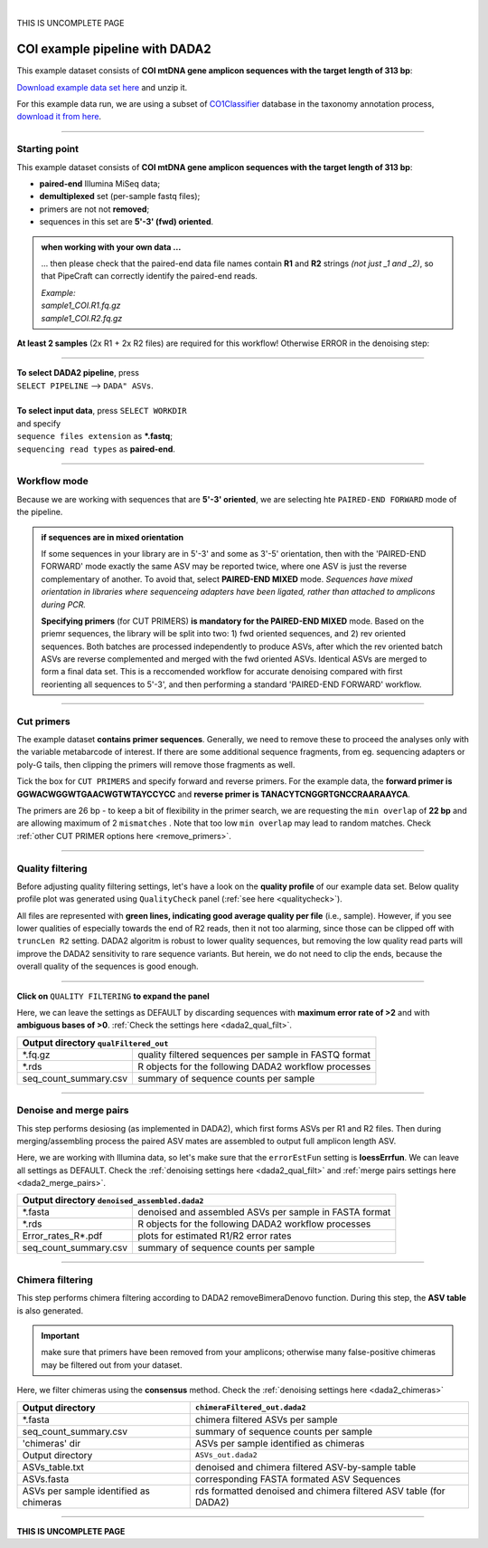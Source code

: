 .. |PipeCraft2_logo| image:: _static/PipeCraft2_icon_v2.png
  :width: 50
  :alt: Alternative text
  :target: https://github.com/pipecraft2/user_guide

.. raw:: html

    <style> .red {color:#ff0000; font-weight:bold; font-size:16px} </style>

.. role:: red

.. raw:: html

    <style> .green {color:#00f03d; font-weight:bold; font-size:16px} </style>

.. role:: green
  
.. |fastqc_per_base_sequence_quality_plot| image:: _static/fastqc_per_base_sequence_quality_plot.png
  :width: 850
  :alt: Alternative text

.. |workflow_finished| image:: _static/workflow_finished.png
  :width: 300
  :alt: Alternative text
  :class: center

.. |stop_workflow| image:: _static/stop_workflow.png
  :width: 200
  :alt: Alternative text

.. |DADA2_PE_FWD| image:: _static/DADA2_PE_FWD.png
  :width: 700
  :alt: Alternative text

.. |cut_primers_expand_example| image:: _static/cut_primers_expand_example.png
  :width: 600
  :alt: Alternative text 

.. |DADA2_quality_filt_expand| image:: _static/DADA2_quality_filt_expand.png
  :width: 600
  :alt: Alternative text

.. |DADA2_denoise_expand| image:: _static/DADA2_denoise_expand.png
  :width: 600
  :alt: Alternative text

.. |DADA2_assign_tax_expand| image:: _static/DADA2_assign_tax_expand.png
  :width: 600
  :alt: Alternative text

.. |DADA2_filter_table_expand| image:: _static/DADA2_filter_table_expand.png
  :width: 600
  :alt: Alternative text

.. |DADA2_2samples_needed| image:: _static/troubleshoot/DADA2_2samples_needed.png
  :width: 300
  :alt: Alternative text

.. |output_icon| image:: _static/output_icon.png
  :width: 50
  :alt: Alternative text

.. |save| image:: _static/save.png
  :width: 50
  :alt: Alternative text

.. |pulling_image| image:: _static/pulling_image.png
  :width: 280
  :alt: Alternative text

.. |COI_example_quality_plot| image:: _static/COI_example_quality_plot.png
  :width: 500
  :alt: Alternative text

.. meta::
    :description lang=en:
        PipeCraft manual. tutorial

|

:red:`THIS IS UNCOMPLETE PAGE`


COI example pipeline with DADA2 |PipeCraft2_logo|
-------------------------------------------------

This example dataset consists of **COI mtDNA gene amplicon sequences with the target length of 313 bp**:

| `Download example data set here <https://raw.githubusercontent.com/pipecraft2/user_guide/master/data/example_data_COI_313bp.zip>`_ and unzip it. 

For this example data run, we are using a subset of `CO1Classifier <https://github.com/terrimporter/CO1Classifier>`_ database in the taxonomy annotation process, `download it from here <https://raw.githubusercontent.com/pipecraft2/user_guide/master/data/Databases/SINTAX_COIv5.1.0.subset.zip>`_.


____________________________________________________

Starting point 
~~~~~~~~~~~~~~

This example dataset consists of **COI mtDNA gene amplicon sequences with the target length of 313 bp**:

- **paired-end** Illumina MiSeq data;
- **demultiplexed** set (per-sample fastq files);
- primers are not not **removed**;
- sequences in this set are **5'-3' (fwd) oriented**.


.. admonition:: when working with your own data ...

  ... then please check that the paired-end data file names contain **R1** and **R2** strings *(not just _1 and _2)*, so that 
  PipeCraft can correctly identify the paired-end reads.

  | *Example:*
  | *sample1_COI.R1.fq.gz*
  | *sample1_COI.R2.fq.gz*

**At least 2 samples** (2x R1 + 2x R2 files) are required for this workflow! Otherwise ERROR in the denoising step:

|DADA2_2samples_needed| 

____________________________________________________

| **To select DADA2 pipeline**, press
| ``SELECT PIPELINE`` --> ``DADA" ASVs``.
| 
| **To select input data**, press ``SELECT WORKDIR``
| and specify
| ``sequence files extension`` as **\*.fastq**;  
| ``sequencing read types`` as **paired-end**.

____________________________________________________

Workflow mode
~~~~~~~~~~~~~

Because we are working with sequences that are **5'-3' oriented**, we are selecting hte ``PAIRED-END FORWARD`` mode of the pipeline. 

|DADA2_PE_FWD| 

.. admonition:: if sequences are in mixed orientation
 
 If some sequences in your library are in 5'-3' and some as 3'-5' orientation, 
 then with the 'PAIRED-END FORWARD' mode exactly the same ASV may be reported twice, where one ASV is just the reverse complementary of another. 
 To avoid that, select **PAIRED-END MIXED** mode. 
 *Sequences have mixed orientation in libraries where sequenceing adapters have been ligated, rather than attached to amplicons during PCR.*

 **Specifying primers** (for CUT PRIMERS) **is mandatory for the PAIRED-END MIXED** mode. Based on the priemr sequences, the library will be split into two: 
 1) fwd oriented sequences, and 2) rev oriented sequences. Both batches are processed independently to produce ASVs, after which the rev oriented batch ASVs are 
 reverse complemented and merged with the fwd oriented ASVs. Identical ASVs are merged to form a final data set. This is a reccomended workflow for accurate denoising compared with first 
 reorienting all sequences to 5'-3', and then performing a standard 'PAIRED-END FORWARD' workflow.

____________________________________________________

Cut primers
~~~~~~~~~~~

The example dataset **contains primer sequences**. Generally, we need to remove these to proceed the analyses only with the variable metabarcode of interest.
If there are some additional sequence fragments, from eg. sequencing adapters or poly-G tails, then clipping the primers will remove those fragments as well.

Tick the box for ``CUT PRIMERS`` and specify forward and reverse primers.
For the example data, the **forward primer is GGWACWGGWTGAACWGTWTAYCCYCC** and **reverse primer is TANACYTCNGGRTGNCCRAARAAYCA**.

|cut_primers_expand_example|

The primers are 26 bp - to keep a bit of flexibility in the primer search, we are requesting the ``min overlap`` of **22 bp** and are allowing maximum of 2 ``mismatches`` . 
Note that too low ``min overlap`` may lead to random matches. Check :ref:`other CUT PRIMER options here <remove_primers>`.


__________________________________________________

Quality filtering 
~~~~~~~~~~~~~~~~~

Before adjusting quality filtering settings, let's have a look on the **quality profile** of our example data set. 
Below quality profile plot was generated using ``QualityCheck`` panel (:ref:`see here <qualitycheck>`).

|COI_example_quality_plot|

All files are represented with **green lines, indicating good average quality per file** (i.e., sample). 
However, if you see lower qualities of especially towards the end of R2 reads, then it not too alarming, since 
those can be clipped off with ``truncLen R2`` setting. DADA2 algoritm is robust to lower quality sequences, 
but removing the low quality read parts will improve the DADA2 sensitivity to rare sequence variants. 
But herein, we do not need to clip the ends, because the overall quality of the sequences is good enough.

____________________________________________________

**Click on** ``QUALITY FILTERING`` **to expand the panel**

.. |COI_ex_qFilt.png| image:: _static/COI_ex_qFilt.png
  :width: 600
  :alt: Alternative text

|COI_ex_qFilt.png|

Here, we can leave the settings as DEFAULT by discarding sequences with 
**maximum error rate of >2** and with **ambiguous bases of >0**. 
:ref:`Check the settings here <dada2_qual_filt>`.

+-----------------------+-------------------------------------------------------+
| Output directory |output_icon|          ``qualFiltered_out``                  |
+=======================+=======================================================+
| \*.fq.gz              | quality filtered sequences per sample in FASTQ format |
+-----------------------+-------------------------------------------------------+
| \*.rds                | R objects for the following DADA2 workflow processes  |
+-----------------------+-------------------------------------------------------+
| seq_count_summary.csv | summary of sequence counts per sample                 |
+-----------------------+-------------------------------------------------------+

____________________________________________________

Denoise and merge pairs
~~~~~~~~~~~~~~~~~~~~~~~

This step performs desiosing (as implemented in DADA2), which first forms ASVs per R1 and R2 files. 
Then during merging/assembling process the paired ASV mates are assembled to output full amplicon length ASV. 

.. |DADA2_denoise_expand| image:: _static/DADA2_denoise_expand.png
  :width: 600
  :alt: Alternative text

|DADA2_denoise_expand| 

Here, we are working with Illumina data, so let's make sure that the ``errorEstFun`` setting is **loessErrfun**. 
We can leave all settings as DEFAULT. Check the :ref:`denoising settings here <dada2_qual_filt>` and :ref:`merge pairs settings here <dada2_merge_pairs>`.

+----------------------------------+--------------------------------------------------------+
| Output directory |output_icon|          ``denoised_assembled.dada2``                      |
+==================================+========================================================+
| \*.fasta                         | denoised and assembled ASVs per sample in FASTA format |
+----------------------------------+--------------------------------------------------------+
| \*.rds                           | R objects for the following DADA2 workflow processes   |
+----------------------------------+--------------------------------------------------------+
| Error_rates_R*.pdf               | plots for estimated R1/R2 error rates                  |
+----------------------------------+--------------------------------------------------------+
| seq_count_summary.csv            | summary of sequence counts per sample                  |
+----------------------------------+--------------------------------------------------------+

___________________________________________________

Chimera filtering
~~~~~~~~~~~~~~~~~

This step performs chimera filtering according to DADA2 removeBimeraDenovo function. During this step, the **ASV table** is also generated. 

.. important:: 

  make sure that primers have been removed from your amplicons; otherwise many false-positive chimeras may be filtered out from your dataset. 

Here, we filter chimeras using the **consensus** method. Check the :ref:`denoising settings here <dada2_chimeras>`  

+----------------------------------------+-------------------------------------------------------------------+
| Output directory                       | ``chimeraFiltered_out.dada2``                                     |
+========================================+===================================================================+
| \*.fasta                               | chimera filtered ASVs per sample                                  |
+----------------------------------------+-------------------------------------------------------------------+
| seq_count_summary.csv                  | summary of sequence counts per sample                             |
+----------------------------------------+-------------------------------------------------------------------+
| 'chimeras' dir                         | ASVs per sample identified as chimeras                            |
+----------------------------------------+-------------------------------------------------------------------+
| Output directory                       | ``ASVs_out.dada2``                                                |
+----------------------------------------+-------------------------------------------------------------------+
| ASVs_table.txt                         | denoised and chimera filtered ASV-by-sample table                 |
+----------------------------------------+-------------------------------------------------------------------+
| ASVs.fasta                             | corresponding FASTA formated ASV Sequences                        |
+----------------------------------------+-------------------------------------------------------------------+
| ASVs per sample identified as chimeras | rds formatted denoised and chimera filtered ASV table (for DADA2) |
+----------------------------------------+-------------------------------------------------------------------+

____________________________________________________




**THIS IS UNCOMPLETE PAGE**
